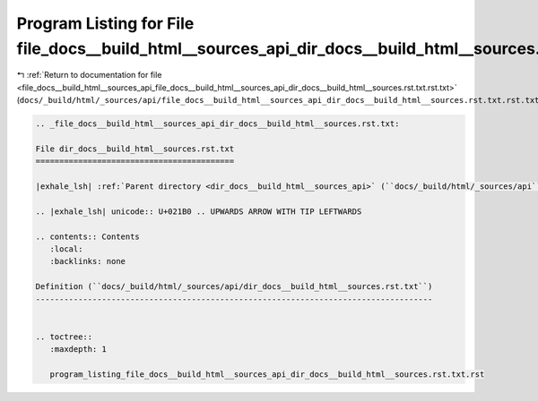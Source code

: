 
.. _program_listing_file_docs__build_html__sources_api_file_docs__build_html__sources_api_dir_docs__build_html__sources.rst.txt.rst.txt:

Program Listing for File file_docs__build_html__sources_api_dir_docs__build_html__sources.rst.txt.rst.txt
=========================================================================================================

|exhale_lsh| :ref:`Return to documentation for file <file_docs__build_html__sources_api_file_docs__build_html__sources_api_dir_docs__build_html__sources.rst.txt.rst.txt>` (``docs/_build/html/_sources/api/file_docs__build_html__sources_api_dir_docs__build_html__sources.rst.txt.rst.txt``)

.. |exhale_lsh| unicode:: U+021B0 .. UPWARDS ARROW WITH TIP LEFTWARDS

.. code-block:: cpp

   
   .. _file_docs__build_html__sources_api_dir_docs__build_html__sources.rst.txt:
   
   File dir_docs__build_html__sources.rst.txt
   ==========================================
   
   |exhale_lsh| :ref:`Parent directory <dir_docs__build_html__sources_api>` (``docs/_build/html/_sources/api``)
   
   .. |exhale_lsh| unicode:: U+021B0 .. UPWARDS ARROW WITH TIP LEFTWARDS
   
   .. contents:: Contents
      :local:
      :backlinks: none
   
   Definition (``docs/_build/html/_sources/api/dir_docs__build_html__sources.rst.txt``)
   ------------------------------------------------------------------------------------
   
   
   .. toctree::
      :maxdepth: 1
   
      program_listing_file_docs__build_html__sources_api_dir_docs__build_html__sources.rst.txt.rst
   
   
   
   
   
   
   
   
   
